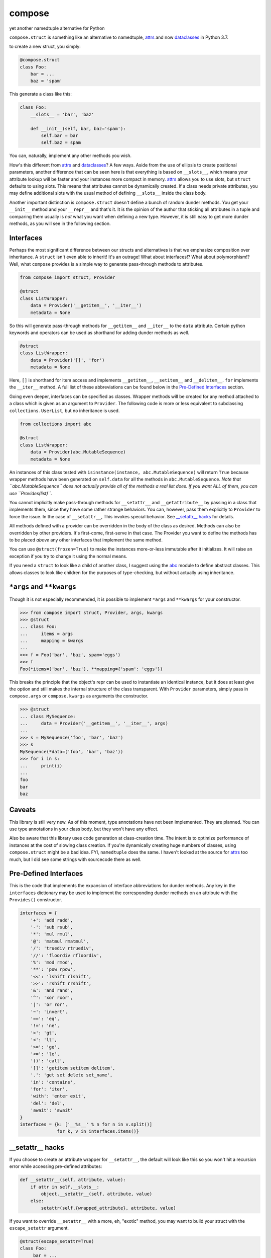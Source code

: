 compose
=======
yet another namedtuple alternative for Python

``compose.struct`` is something like an alternative to namedtuple,
attrs_ and now dataclasses_ in Python 3.7.

.. _attrs: https://github.com/python-attrs/attrs
.. _dataclasses: https://docs.python.org/3/library/dataclasses.html

to create a new struct, you simply:

.. code:: Python

  @compose.struct
  class Foo:
      bar = ...
      baz = 'spam'

This generate a class like this:

.. code:: Python

  class Foo:
      __slots__ = 'bar', 'baz'

      def __init__(self, bar, baz='spam'):
          self.bar = bar
          self.baz = spam

You can, naturally, implement any other methods you wish.

How's this different from attrs_ and dataclasses_? A few ways. Aside
from the use of ellipsis to create positional parameters, another
difference that can be seen here is that everything is based on
``__slots__``, which means your attribute lookup will be faster and your
instances more compact in memory. attrs_ allows you to use slots, but
``struct`` defaults to using slots. This means that attributes cannot be
dynamically created. If a class needs private attributes, you may define
additional slots with the usual method of defining ``__slots__`` inside
the class body.

Another important distinction is ``compose.struct`` doesn't define a
bunch of random dunder methods. You get your ``__init__`` method and
your ``__repr__`` and that's it. It is the opinion of the author that
sticking all attributes in a tuple and comparing them usually is *not*
what you want when defining a new type. However, it is still easy to get
more dunder methods, as you will see in the following section.

Interfaces
----------
Perhaps the most significant difference between our structs and
alternatives is that we emphasize composition over inheritance. A
``struct`` isn't even able to inherit! It's an outrage! What about
interfaces!? What about polymorphism!? Well, what ``compose`` provides
is a simple way to generate pass-through methods to attributes.

.. code:: Python

  from compose import struct, Provider

  @struct
  class ListWrapper:
      data = Provider('__getitem__', '__iter__')
      metadata = None


So this will generate pass-through methods for ``__getitem__`` and
``__iter__`` to the ``data`` attribute. Certain python keywords and
operators can be used as shorthand for adding dunder methods as well.

.. code:: Python

  @struct
  class ListWrapper:
      data = Provider('[]', 'for')
      metadata = None

Here, ``[]`` is shorthand for item access and implements
``__getitem__``, ``__setitem__`` and ``__delitem__``. ``for`` implements
the ``__iter__`` method. A full list of these abbreviations can be found
below in the `Pre-Defined Interfaces`_ section.

Going even deeper, interfaces can be specified as classes. Wrapper
methods will be created for any method attached to a class which is
given as an argument to ``Provider``. The following code is more or less
equivalent to subclassing ``collections.UserList``, but no inheritance
is used.

.. code:: Python

  from collections import abc

  @struct
  class ListWrapper:
      data = Provider(abc.MutableSequence)
      metadata = None

An instances of this class tested with ``isinstance(instance,
abc.MutableSequence)`` will return ``True`` because wrapper methods
have been generated on ``self.data`` for all the methods in
``abc.MutableSequence``. *Note that ``abc.MutableSequence`` does not
actually provide all of the methods a real list does. If you want ALL
of them, you can use ``Provides(list)``.*

You cannot implicitly make pass-through methods for ``__setattr__`` and
``__getattribute__`` by passing in a class that implements them, since
they have some rather strange behaviors. You can, however, pass them
explicitly to ``Provider`` to force the issue.  In the case of
``__setattr__``, This invokes special behavior. See `__setattr__ hacks`_
for details.

All methods defined with a provider can be overridden in the body of the
class as desired. Methods can also be overridden by other providers.
It's first-come, first-serve in that case. The Provider you want to
define the methods has to be placed *above* any other interfaces that
implement the same method.

You can use ``@struct(frozen=True)`` to make the instances more-or-less
immutable after it initializes. It will raise an exception if you try
to change it using the normal means.

If you need a ``struct`` to look like a child of another class, I
suggest using the abc_ module to define abstract classes. This allows
classes to look like children for the purposes of type-checking, but
without actually using inheritance.

.. _abc: https://docs.python.org/3/library/abc.html


``*args`` and ``**kwargs``
------------------------
Though it is not especially recommended, it is possible to implement
``*args`` and ``**kwargs`` for your constructor.

.. code:: Python

  >>> from compose import struct, Provider, args, kwargs
  >>> @struct
  ... class Foo:
  ...     items = args
  ...     mapping = kwargs
  ...
  >>> f = Foo('bar', 'baz', spam='eggs')
  >>> f
  Foo(*items=('bar', 'baz'), **mapping={'spam': 'eggs'})

This breaks the principle that the object's repr can be used to
instantiate an identical instance, but it does at least give the option
and still makes the internal structure of the class transparent. With
``Provider`` parameters, simply pass in ``compose.args`` or
``compose.kwargs`` as arguments the constructor.

.. code:: Python

  >>> @struct
  ... class MySequence:
  ...     data = Provider('__getitem__', '__iter__', args)
  ...
  >>> s = MySequence('foo', 'bar', 'baz')
  >>> s
  MySequence(*data=('foo', 'bar', 'baz'))
  >>> for i in s:
  ...     print(i)
  ...
  foo
  bar
  baz

Caveats
-------
This library is still very new. As of this moment, type annotations have
not been implemented. They are planned. You can use type annotations in
your class body, but they won't have any effect.

Also be aware that this library uses code generation at class-creation
time. The intent is to optimize performance of instances at the cost
of slowing class creation. If you're dynamically creating huge numbers
of classes, using ``compose.struct`` might be a bad idea. FYI,
``namedtuple`` does the same. I haven't looked at the source for attrs_
too much, but I did see some strings with sourcecode there as well.

Pre-Defined Interfaces
----------------------
This is the code that implements the expansion of interface
abbreviations for dunder methods. Any key in the ``interfaces``
dictionary may be used to implement the corresponding dunder methods on
an attribute with the ``Provides()`` constructor.

.. code:: Python

  interfaces = {
      '+': 'add radd',
      '-': 'sub rsub',
      '*': 'mul rmul',
      '@': 'matmul rmatmul',
      '/': 'truediv rtruediv',
      '//': 'floordiv rfloordiv',
      '%': 'mod rmod',
      '**': 'pow rpow',
      '<<': 'lshift rlshift',
      '>>': 'rshift rrshift',
      '&': 'and rand',
      '^': 'xor rxor',
      '|': 'or ror',
      '~': 'invert',
      '==': 'eq',
      '!=': 'ne',
      '>': 'gt',
      '<': 'lt',
      '>=': 'ge',
      '<=': 'le',
      '()': 'call',
      '[]': 'getitem setitem delitem',
      '.': 'get set delete set_name',
      'in': 'contains',
      'for': 'iter',
      'with': 'enter exit',
      'del': 'del',
      'await': 'await'
  }
  interfaces = {k: ['__%s__' % n for n in v.split()]
                for k, v in interfaces.items()}

__setattr__ hacks
-----------------
If you choose to create an attribute
wrapper for ``__setattr__``, the default will look like this so you
won't hit a recursion error while accessing pre-defined attributes:

.. code:: Python

    def __setattr__(self, attribute, value):
        if attr in self.__slots__:
            object.__setattr__(self, attribute, value)
        else:
            setattr(self.{wrapped_attribute}, attribute, value)

If you want to override ``__setattr__`` with a more, eh, "exotic"
method, you may want to build your struct with the ``escape_setattr``
argument.

.. code:: Python

    @struct(escape_setattr=True)
    class Foo:
         bar = ...
         baz = ...

     def __setattr__(self, attribute, value):
          setattr(self.bar, attribute, value)

This allows attributes to be set when the object is initialized, but
will use your method at all other times, *including in other methods,
which may break your stuff*. Definiting a ``__setattr__`` method like
this together with the default ``__getattr__`` wrapper will cause a
recursion error durring initialization of you don't use
``escape_setattr``.
